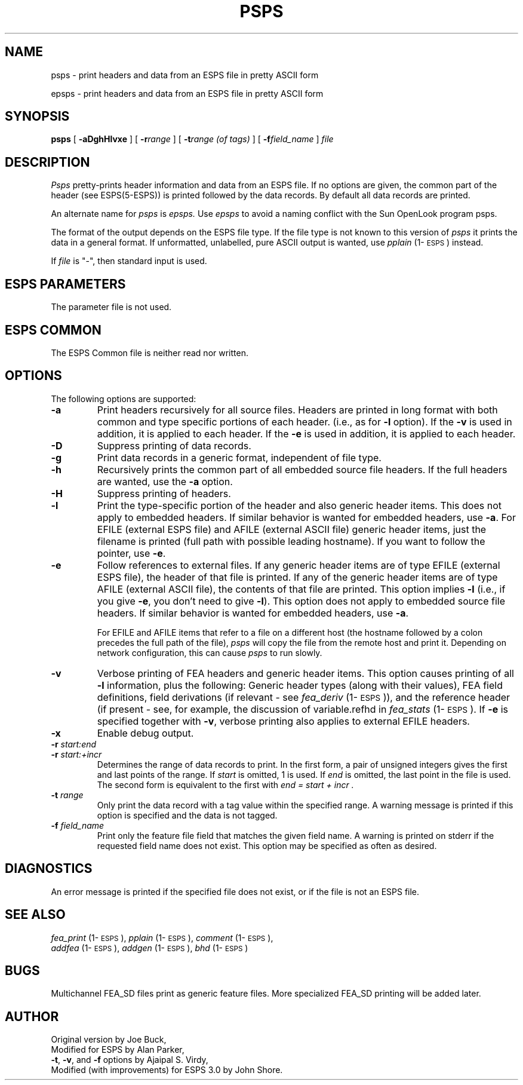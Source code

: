 .TH PSPS 1\-ESPS 02 Apr 1997
.\" Copyright (c) 1986-1990 Entropic Speech, Inc.
.\" Copyright (c) 1991 Entropic Research Laboratory, Inc.; All rights reserved
.\" @(#)psps.1	3.13 02 Apr 1997 ESI/ERL
.ds ]W (c) 1991 Entropic Research Laboratory, Inc.
.SH NAME
psps \- print headers and data from an ESPS file in pretty ASCII form
.sp 1
epsps \- print headers and data from an ESPS file in pretty ASCII form
.SH SYNOPSIS
.B psps 
[
.B \-aDghHlvxe
] [
.BI \-r range
] [
.BI \-t range
.I "(of tags)"
] [
.BI \-f field_name
]
.I file
.SH DESCRIPTION
.I Psps
pretty-prints header information and data from an ESPS file. If no
options are given, the common part of the header (see ESPS(5\-ESPS))
is printed followed by the data records.  By default all data records
are printed.
.PP
An alternate name for 
.I psps
is 
.I epsps.
Use 
.I epsps
to avoid a naming conflict with the Sun OpenLook program psps.
.PP
The format of the output depends on the ESPS file type.    If the file
type is not known to this version of \fIpsps\fR it prints the data in a
general format.  If unformatted, unlabelled, pure ASCII output is 
wanted, use \fIpplain\fP (1\-\s-1ESPS\s+1) instead.  
.PP
If 
.I file
is "\-", then standard input is used.  
.SH ESPS PARAMETERS
.PP
The parameter file is not used.
.SH ESPS COMMON
.PP
The ESPS Common file is neither read nor written.  
.SH OPTIONS
.PP
The following options are supported:
.TP
.B \-a
Print headers recursively for all source files.  Headers 
are printed in long format with both common and type 
specific portions of each header. (i.e., as for \fB\-l\fP option).  
If the \fB-v\fP is used in addition, it is applied to each header.  
If the \fB-e\fP is used in addition, it is applied to each header.  
.TP
.B \-D
Suppress printing of data records.
.TP
.B \-g
Print data records in a generic format, independent of 
file type.
.TP
.B \-h
Recursively prints the common part of all embedded source file headers.  If
the full headers are wanted, use the \fB\-a\fP option.  
.TP
.B \-H
Suppress printing of headers.  
.TP
.B \-l
Print the type-specific portion of the header and also generic header
items.  This does not apply to embedded headers.  If similar behavior
is wanted for embedded headers, use \fB\-a\fP.  For EFILE (external
ESPS file) and AFILE (external ASCII file) generic header items, just
the filename is printed (full path with possible leading hostname).
If you want to follow the pointer, use \fB-e\fP.
.TP
.B \-e
Follow references to external files.  If any generic header items are
of type EFILE (external ESPS file), the header of that file is
printed.  If any of the generic header items are of type AFILE
(external ASCII file), the contents of that file are printed.  This
option implies \fB-l\fP (i.e., if you give \fB-e\fP, you don't need to
give \fB-l\fP).  This option does not apply to embedded source file
headers.  If similar behavior is wanted for embedded headers, use
\fB\-a\fP.
.IP
For EFILE and AFILE items that refer to a file on a different host 
(the hostname followed by a colon precedes the full path of the 
file), \fIpsps\fP will copy the file from the remote host
and print it.  Depending on network configuration, this can cause 
\fIpsps\fP to run slowly.  
.TP
.B \-v
Verbose printing of FEA headers and generic header items.  This option
causes printing of all \fB-l\fP information, plus the following:
Generic header types (along with their values), FEA field definitions,
field derivations (if relevant \- see \fIfea_deriv\fP
(1\-\s-1ESPS\s+1)), and the reference header (if present \- see, for
example, the discussion of variable.refhd in \fIfea_stats\fP
(1\-\s-1ESPS\s+1).  If \fB-e\fP is specified together with \fB-v\fP, 
verbose printing also applies to external EFILE headers.  
.TP
.B \-x
Enable debug output.  
.TP
.BI \-r " start:end"
.TP
.BI \-r " start:+incr
Determines the range of data records to print.  In the first form, a
pair of unsigned integers gives the first and last points of the range.  
If 
.I start
is omitted, 1 is used.  If 
.I end
is omitted, the last point in the file is used.  The second form is
equivalent to the first with 
.I "end = start + incr".
.TP
.BI \-t " range"
Only print the data record with a tag value within the specified range.
A warning message is printed if this option is specified and the data
is not tagged.  
.TP
.BI \-f " field_name"
Print only the feature file field that matches the given field name.
A warning is printed on stderr if the requested field name does not
exist.  This option may be specified as often as desired.
.SH DIAGNOSTICS
An error message is printed if the specified file does not exist, or if
the file is not an ESPS file.
.SH "SEE ALSO"
.nf
\fIfea_print\fP (1\-\s-1ESPS\s+1), \fIpplain\fP (1\-\s-1ESPS\s+1), \fIcomment\fP (1\-\s-1ESPS\s+1), 
\fIaddfea\fP (1\-\s-1ESPS\s+1), \fIaddgen\fP (1\-\s-1ESPS\s+1), \fIbhd\fP (1\-\s-1ESPS\s+1)
.fi
.SH BUGS
Multichannel FEA_SD files print as generic feature files.   More
specialized FEA_SD printing will be added later.
.SH AUTHOR
Original version by Joe Buck,
.br
Modified for ESPS by Alan Parker,
.br
\fB\-t\fP, \fB\-v\fP, and \fB\-f\fP options by Ajaipal S. Virdy,
.br
Modified (with improvements) for ESPS 3.0 by John Shore.
